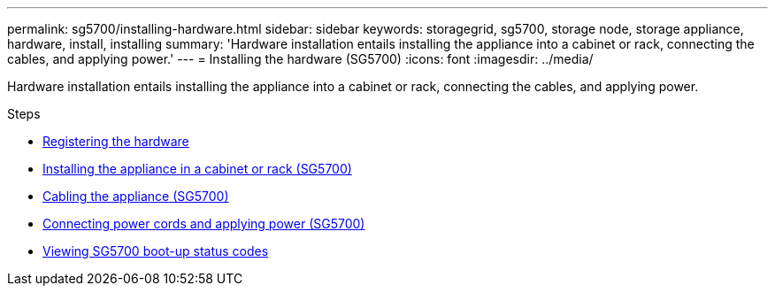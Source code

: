 ---
permalink: sg5700/installing-hardware.html
sidebar: sidebar
keywords: storagegrid, sg5700, storage node, storage appliance, hardware, install, installing
summary: 'Hardware installation entails installing the appliance into a cabinet or rack, connecting the cables, and applying power.'
---
= Installing the hardware (SG5700)
:icons: font
:imagesdir: ../media/

[.lead]
Hardware installation entails installing the appliance into a cabinet or rack, connecting the cables, and applying power.

.Steps

* xref:registering-hardware.adoc[Registering the hardware]
* xref:installing-appliance-in-cabinet-or-rack-sg5700.adoc[Installing the appliance in a cabinet or rack (SG5700)]
* xref:cabling-appliance-sg5700.adoc[Cabling the appliance (SG5700)]
* xref:connecting-power-cords-and-applying-power-sg5700.adoc[Connecting power cords and applying power (SG5700)]
* xref:viewing-sg5700-boot-up-status-codes.adoc[Viewing SG5700 boot-up status codes]
